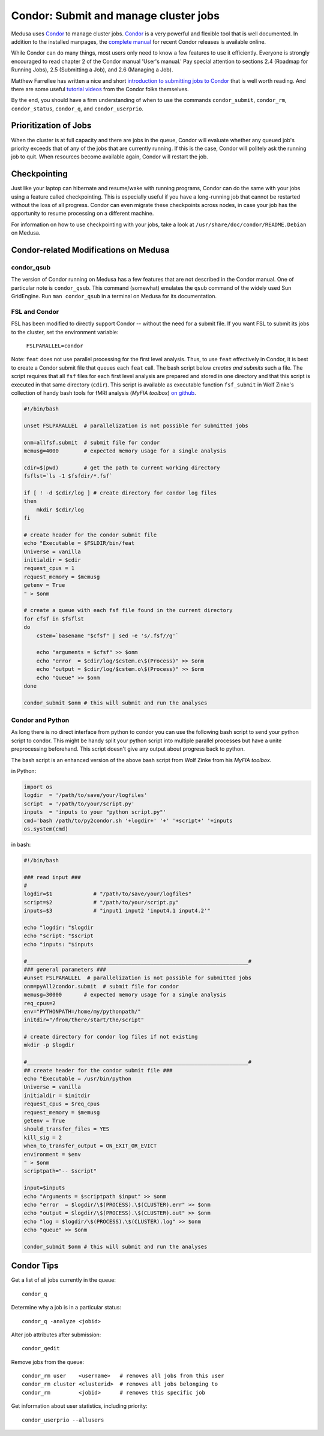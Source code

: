 .. -*- mode: rst; fill-column: 79 -*-
.. ex: set sts=4 ts=4 sw=4 et tw=79:

.. _condordoc:

**************************************
Condor: Submit and manage cluster jobs
**************************************
Medusa uses Condor_ to manage cluster jobs. Condor_ is a very powerful and
flexible tool that is well documented. In addition to the installed
manpages, the `complete manual`_ for recent Condor releases is available online.

.. _complete manual: http://research.cs.wisc.edu/condor/manual/
.. _Condor: http://research.cs.wisc.edu/condor/

While Condor can do many things, most users only need to know a few features
to use it efficiently. Everyone is strongly encouraged to read chapter
2 of the Condor manual 'User's manual.' Pay special attention to sections
2.4 (Roadmap for Running Jobs), 2.5 (Submitting a Job), and 2.6 (Managing a Job).

Matthew Farrellee has written a nice and short `introduction to submitting jobs to Condor`_
that is well worth reading. And there are some useful `tutorial videos`_ from
the Condor folks themselves.

By the end, you should have a firm understanding of when to use the commands
``condor_submit``, ``condor_rm``, ``condor_status``, ``condor_q``, and
``condor_userprio``.

.. _introduction to submitting jobs to Condor: http://spinningmatt.wordpress.com/2011/07/04/getting-started-submitting-jobs-to-condor/
.. _tutorial videos: http://research.cs.wisc.edu/htcondor/tutorials/videos/2014/

Prioritization of Jobs
======================
When the cluster is at full capacity and there are jobs in the queue, Condor
will evaluate whether any queued job's priority exceeds that of any of the
jobs that are currently running. If this is the case, Condor will politely ask
the running job to quit. When resources become available again, Condor will
restart the job.

Checkpointing
=============
Just like your laptop can hibernate and resume/wake with running programs, Condor
can do the same with your jobs using a feature called checkpointing. This is
especially useful if you have a long-running job that cannot be restarted without
the loss of all progress. Condor can even migrate these checkpoints across nodes,
in case your job has the opportunity to resume processing on a different machine.

For information on how to use checkpointing with your jobs, take a look at
``/usr/share/doc/condor/README.Debian`` on Medusa.

Condor-related Modifications on Medusa
======================================

condor_qsub
-----------
The version of Condor running on Medusa has a few features that are not described in
the Condor manual. One of particular note is ``condor_qsub``. This command (somewhat)
emulates the ``qsub`` command of the widely used Sun GridEngine. Run ``man condor_qsub``
in a terminal on Medusa for its documentation.

FSL and Condor
--------------
FSL has been modified to directly support Condor -- without the need for a submit
file. If you want FSL to submit its jobs to the cluster, set the environment variable:

  ``FSLPARALLEL=condor``

Note: ``feat`` does not use parallel processing for the first level analysis. Thus, to
use ``feat`` effectively in Condor, it is best to create a Condor submit file that
queues each ``feat`` call. The bash script below *creates and submits* such a file. The
script requires that all ``fsf`` files for each first level analysis are prepared and
stored in one directory and that this script is executed in that same directory (``cdir``).
This script is available as executable function ``fsf_submit`` in Wolf Zinke's collection
of handy bash tools for fMRI analysis (*MyFIA toolbox*) `on github`_.

.. _on github: https://github.com/wzinke/myfia.git

.. code-block:: bash

    #!/bin/bash

    unset FSLPARALLEL  # parallelization is not possible for submitted jobs

    onm=allfsf.submit  # submit file for condor
    memusg=4000        # expected memory usage for a single analysis

    cdir=$(pwd)        # get the path to current working directory
    fsflst=`ls -1 $fsfdir/*.fsf`

    if [ ! -d $cdir/log ] # create directory for condor log files
    then
        mkdir $cdir/log
    fi

    # create header for the condor submit file
    echo "Executable = $FSLDIR/bin/feat
    Universe = vanilla
    initialdir = $cdir
    request_cpus = 1
    request_memory = $memusg
    getenv = True
    " > $onm

    # create a queue with each fsf file found in the current directory
    for cfsf in $fsflst
    do
        cstem=`basename "$cfsf" | sed -e 's/.fsf//g'`

        echo "arguments = $cfsf" >> $onm
        echo "error  = $cdir/log/$cstem.e\$(Process)" >> $onm
        echo "output = $cdir/log/$cstem.o\$(Process)" >> $onm
        echo "Queue" >> $onm
    done

    condor_submit $onm # this will submit and run the analyses

Condor and Python
-----------------
As long there is no direct interface from python to condor you can use the following 
bash script to send your python script to condor. This might be handy split your 
python script into multiple parallel processes but have a unite preprocessing
beforehand.
This script doesn't give any output about progress back to python.

The bash script is an enhanced version of the above bash script from Wolf Zinke 
from his *MyFIA toolbox*.

in Python:

.. code-block:: python

    import os
    logdir  = '/path/to/save/your/logfiles'
    script  = '/path/to/your/script.py'
    inputs  = 'inputs to your "python script.py"'
    cmd='bash /path/to/py2condor.sh '+logdir+' '+' '+script+' '+inputs
    os.system(cmd)


in bash:

.. code-block:: bash

    #!/bin/bash

    ### read input ###
    #
    logdir=$1             # "/path/to/save/your/logfiles"
    script=$2             # "/path/to/your/script.py"
    inputs=$3             # "input1 input2 'input4.1 input4.2'"

    echo "logdir: "$logdir
    echo "script: "$script
    echo "inputs: "$inputs

    #______________________________________________________________________#
    ### general parameters ###
    #unset FSLPARALLEL  # parallelization is not possible for submitted jobs
    onm=pyAll2condor.submit  # submit file for condor
    memusg=30000       # expected memory usage for a single analysis
    req_cpus=2
    env="PYTHONPATH=/home/my/pythonpath/"
    initdir="/from/there/start/the/script"

    # create directory for condor log files if not existing
    mkdir -p $logdir

    #______________________________________________________________________#
    ## create header for the condor submit file ###
    echo "Executable = /usr/bin/python
    Universe = vanilla
    initialdir = $initdir
    request_cpus = $req_cpus
    request_memory = $memusg
    getenv = True
    should_transfer_files = YES
    kill_sig = 2
    when_to_transfer_output = ON_EXIT_OR_EVICT
    environment = $env
    " > $onm
    scriptpath="-- $script"

    input=$inputs
    echo "Arguments = $scriptpath $input" >> $onm
    echo "error  = $logdir/\$(PROCESS).\$(CLUSTER).err" >> $onm
    echo "output = $logdir/\$(PROCESS).\$(CLUSTER).out" >> $onm
    echo "log = $logdir/\$(PROCESS).\$(CLUSTER).log" >> $onm
    echo "queue" >> $onm

    condor_submit $onm # this will submit and run the analyses




Condor Tips
===========

Get a list of all jobs currently in the queue::

    condor_q

Determine why a job is in a particular status::

  condor_q -analyze <jobid>

Alter job attributes after submission::

  condor_qedit

Remove jobs from the queue::

    condor_rm user    <username>   # removes all jobs from this user
    condor_rm cluster <clusterid>  # removes all jobs belonging to
    condor_rm         <jobid>      # removes this specific job

Get information about user statistics, including priority::

    condor_userprio --allusers
